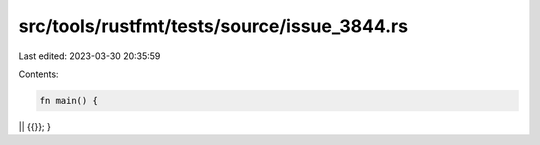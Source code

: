 src/tools/rustfmt/tests/source/issue_3844.rs
============================================

Last edited: 2023-03-30 20:35:59

Contents:

.. code-block:: rs

    fn main() {
|| {{}};
}


